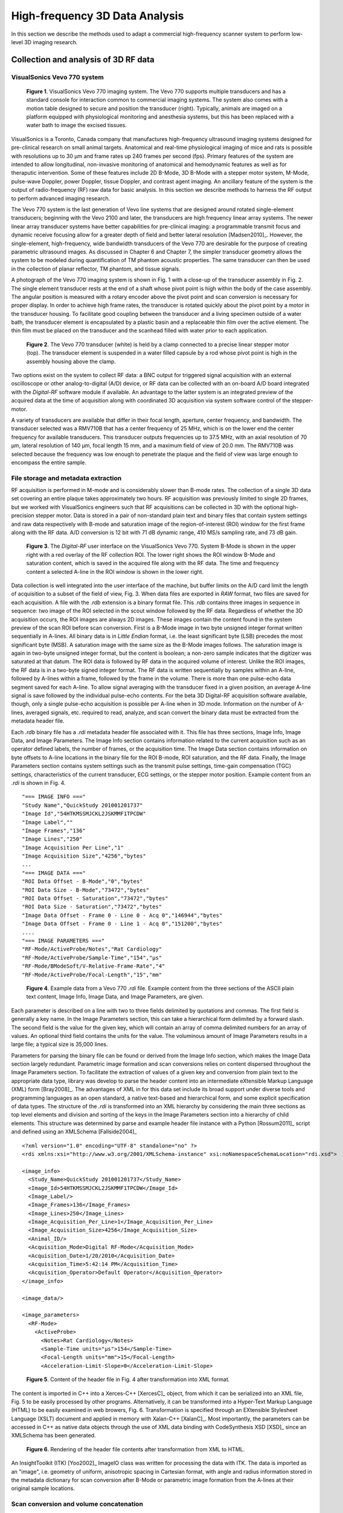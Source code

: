 =============================================
High-frequency 3D Data Analysis
=============================================

In this section we describe the methods used to adapt a commercial
high-frequency scanner system to perform low-level 3D imaging research.

.. |vs_plaque_system| replace:: Fig. 1

.. |vs_plaque_system_long| replace:: **Figure 1**

.. |vs_plaque_transducer| replace:: Fig. 2

.. |vs_plaque_transducer_long| replace:: **Figure 2**

.. |vs_digital_rf| replace:: Fig. 3

.. |vs_digital_rf_long| replace:: **Figure 3**

.. |rdi_content| replace:: Fig. 4

.. |rdi_content_long| replace:: **Figure 4**

.. |rdixml| replace:: Fig. 5

.. |rdixml_long| replace:: **Figure 5**

.. |rdihtml| replace:: Fig. 6

.. |rdihtml_long| replace:: **Figure 6**

.. |vs_field_of_view| replace:: Fig. 7

.. |vs_field_of_view_long| replace:: **Figure 7**

.. |head_streaming| replace:: Fig. 8

.. |head_streaming_long| replace:: **Figure 8**

.. |peak_memory| replace:: Fig. 9

.. |peak_memory_long| replace:: **Figure 9**

~~~~~~~~~~~~~~~~~~~~~~~~~~~~~~~~~~~~~~~~~~~~~~~~~
Collection and analysis of 3D RF data
~~~~~~~~~~~~~~~~~~~~~~~~~~~~~~~~~~~~~~~~~~~~~~~~~

VisualSonics Vevo 770 system
============================

.. image:: images/vs_plaque_system.jpg
  :width: 10cm
  :height: 7.5cm
  :align: center
.. highlights::

  |vs_plaque_system_long|. VisualSonics Vevo 770 imaging system.  The Vevo 770
  supports multiple transducers and has a standard console for interaction
  common to commercial imaging systems.  The system also comes with a motion
  table designed to secure and position the transducer (right).  Typically,
  animals are imaged on a platform equipped with physiological monitoring and
  anesthesia systems, but this has been replaced with a water bath to image the
  excised tissues.

VisualSonics is a Toronto, Canada company that manufactures high-frequency
ultrasound imaging systems designed for pre-clinical research on small animal
targets.  Anatomical and real-time physiological imaging of mice and rats is
possible with resolutions up to 30 μm and frame rates up 240 frames per second
(fps).  Primary features of the system are intended to allow longitudinal,
non-invasive monitoring of anatomical and hemodynamic features as well as for
theraputic intervention.  Some of these features include 2D B-Mode, 3D B-Mode
with a stepper motor system, M-Mode, pulse-wave Doppler, power Doppler, tissue
Doppler, and contrast agent imaging.  An ancillary feature of the system is the
output of radio-frequency (RF) raw data for basic analysis.  In this section we
describe methods to harness the RF output to perform advanced imaging research.

The Vevo 770 system is the last generation of Vevo line systems that are
designed around rotated single-element transducers; beginning with the Vevo 2100
and later, the transducers are high frequency linear array systems.
The newer linear array transducer systems have better capabilities for
pre-clinical imaging: a programmable transmit focus and dynamic receive focusing
allow for a greater depth of field and better lateral resolution [Madsen2010]_.
However, the single-element, high-frequency, wide bandwidth transducers of the
Vevo 770 are desirable for the purpose of creating parametric ultrasound images.
As discussed in Chapter 6 and Chapter 7, the simpler transducer geometry allows the system to be
modeled during quantification of TM phantom acoustic properties.  The same
transducer can then be used in the collection of planar reflector, TM phantom,
and tissue signals.

A photograph of the Vevo 770 imaging system is shown in |vs_plaque_system| with
a close-up of the transducer assembly in |vs_plaque_transducer|.   The single
element transducer rests at the end of a shaft whose pivot point is high within
the body of the case assembly.  The angular position is measured with a rotary
encoder above the pivot point and scan conversion is necessary for proper
display.  In order to achieve high frame rates, the transducer is rotated quickly
about the pivot point by a motor in the transducer housing.  To facilitate good
coupling between the transducer and a living specimen outside of a water bath,
the transducer element is encapsulated by a plastic basin and a replaceable thin
film over the active element.  The thin film must be placed on the transducer
and the scanhead filled with water prior to each application.

.. image:: images/vs_plaque_transducer.jpg
  :width: 10cm
  :height: 7.5cm
  :align: center
.. highlights::

  |vs_plaque_transducer_long|. The Vevo 770 transducer (white) is held by a
  clamp connected to a precise linear stepper motor (top).  The transducer
  element is suspended in a water filled capsule by a rod whose pivot point is
  high in the assembly housing above the clamp.

Two options exist on the system to collect RF data: a BNC output for
triggered signal acquisition with an external oscilloscope or other
analog-to-digital (A/D) device, or RF data can be collected with an on-board A/D
board integrated with the *Digital-RF* software module if available.  An advantage to
the latter system is an integrated preview of the acquired data at the time of
acquisition along with coordinated 3D acquisition via system software
control of the stepper-motor.

A variety of transducers are available that differ in their focal length,
aperture, center frequency, and bandwidth.  The transducer selected was a
RMV710B that has a center frequency of 25 MHz,
which is on the lower end the center frequency for available transducers.  This
transducer outputs frequencies up to 37.5 MHz, with an axial resolution of 70 μm,
lateral resolution of 140 μm, focal length 15 mm, and a maximum field of view of
20.0 mm.  The RMV710B was selected because the frequency was low enough to
penetrate the plaque and the field of view was large enough to encompass the
entire sample.


File storage and metadata extraction
=============================================

RF acquisition is performed in M-mode and is considerably slower than B-mode
rates.  The collection of a single 3D data set covering an entire plaque takes
approximately two hours.  RF acquisition was previously limited to single 2D
frames, but we worked with VisualSonics engineers such that RF acquisitions can
be collected in 3D with the optional high-precision stepper motor.  Data is
stored in a pair of non-standard plain text and binary files that contain system
settings and raw data respectively with B-mode and saturation image of the
region-of-interest (ROI) window for the first frame along with the RF data.  A/D
conversion is 12 bit with 71 dB dynamic range, 410 MS/s sampling rate, and 73 dB
gain.

.. image:: images/vs_digital_rf.png
  :width: 10cm
  :height: 7.34cm
  :align: center
.. highlights::

  |vs_digital_rf_long|.  The *Digital-RF* user interface on the VisualSonics
  Vevo 770.  System B-Mode is shown in the upper right with a red overlay of the
  RF collection ROI.  The lower right shows the ROI window B-Mode and
  saturation content, which is saved in the acquired file along with the RF
  data.  The time and frequency content a selected A-line in the ROI window is
  shown in the lower right.

Data collection is well integrated into the user interface of the machine, but
buffer limits on the A/D card limit the length of acquisition to a subset of the
field of view, |vs_digital_rf|.  When data files are exported in *RAW* format,
two files are saved for each acquisition.  A file with the *.rdb* extension is a
binary format file.  This *.rdb* contains three images in sequence in sequence:
two image of the ROI selected in the scout window followed by the RF data.
Regardless of whether the 3D acquisition occurs, the ROI images are
always 2D images.  These images contain the content found in the system preview
of the scan ROI before scan conversion.  First is a B-Mode image in two byte
unsigned integer format written sequentially in A-lines.  All binary data is in
*Little Endian* format, i.e. the least significant byte (LSB) precedes the most
significant byte (MSB).  A saturation image with the same size as the B-Mode
images follows.  The saturation image is again in two-byte unsigned integer
format, but the content is boolean; a non-zero sample indicates that the
digitizer was saturated at that datum.  The ROI data is followed by RF
data in the acquired volume of interest.  Unlike the ROI images, the RF
data is in a two-byte signed integer format.  The RF data is written
sequentially by samples within an A-line, followed by A-lines within a frame,
followed by the frame in the volume.  There is more than one pulse-echo data
segment saved for each A-line.  To allow signal averaging with the transducer
fixed in a given position, an average A-line signal is save followed by the
individual pulse-echo contents.  For the beta 3D Digital-RF acquisition software
available, though, only a single pulse-echo acquisition is possible per A-line
when in 3D mode.  Information on the number of A-lines, averaged signals, etc.
required to read, analyze, and scan convert the binary data must be extracted
from the metadata header file.

Each *.rdb* binary file has a *.rdi* metadata header file associated with it.
This file has three sections, Image Info, Image Data, and Image Parameters.  The
Image Info section contains information related to the current acquisition such
as an operator defined labels, the number of frames, or the acquisition time.
The Image Data section contains information on byte offsets to A-line locations
in the binary file for the ROI B-mode, ROI saturation, and the RF data.
Finally, the Image Parameters section contains system settings such as the
transmit pulse settings, time-gain compensation (TGC) settings, characteristics
of the current transducer, ECG settings, or the stepper motor position.  Example
content from an *.rdi* is shown in |rdi_content|.

::

  "=== IMAGE INFO ==="
  "Study Name","QuickStudy 201001201737"
  "Image Id","54HTKMSSMJCKL2JSKMMF1TPCDW"
  "Image Label",""
  "Image Frames","136"
  "Image Lines","250"
  "Image Acquisition Per Line","1"
  "Image Acquisition Size","4256","bytes"
  ...
  "=== IMAGE DATA ==="
  "ROI Data Offset - B-Mode","0","bytes"
  "ROI Data Size - B-Mode","73472","bytes"
  "ROI Data Offset - Saturation","73472","bytes"
  "ROI Data Size - Saturation","73472","bytes"
  "Image Data Offset - Frame 0 - Line 0 - Acq 0","146944","bytes"
  "Image Data Offset - Frame 0 - Line 1 - Acq 0","151200","bytes"
  ....
  "=== IMAGE PARAMETERS ==="
  "RF-Mode/ActiveProbe/Notes","Rat Cardiology"
  "RF-Mode/ActiveProbe/Sample-Time","154","µs"
  "RF-Mode/BModeSoft/V-Relative-Frame-Rate","4"
  "RF-Mode/ActiveProbe/Focal-Length","15","mm"

.. highlights::

  |rdi_content_long|.  Example data from a Vevo 770 *.rdi* file.  Example
  content from the three sections of the ASCII plain text content, Image Info,
  Image Data, and Image Parameters, are given.

Each parameter is described on a line with two to three fields delimited by
quotations and commas.  The first field is generally a key name.  In the Image
Parameters section, this can take a hierarchical form delimited by a forward
slash.  The second field is the value for the given key, which will contain an
array of comma delimited numbers for an array of values.  An optional third
field contains the units for the value.  The voluminous amount of Image
Parameters results in a large file; a typical size is 35,000 lines.

Parameters for parsing the binary file can be found or derived from the Image
Info section, which makes the Image Data section largely redundant.  Parametric
image formation and scan conversions relies on content dispersed throughout the
Image Parameters section.  To facilitate the extraction of values of a given key
and conversion from plain text to the appropriate data type, library was develop
to parse the header content into an intermediate eXtensible Markup Language
(XML) form [Bray2008]_.  The advantages of XML in for this data set include its broad
support under diverse tools and programming languages as an open standard, a
native text-based and hierarchical form, and some explicit specification of data
types.  The structure of the *.rdi* is transformed into an XML hierarchy by
considering the main three sections as top level elements and division and
sorting of the keys in the Image Parameters section into a hierarchy of child
elements.  This structure was determined by parse and example header file instance
with a Python [Rossum2011]_ script and defined using an XMLSchema [Fallside2004]_

::

  <?xml version="1.0" encoding="UTF-8" standalone="no" ?>
  <rdi xmlns:xsi="http://www.w3.org/2001/XMLSchema-instance" xsi:noNamespaceSchemaLocation="rdi.xsd">

  <image_info>
    <Study_Name>QuickStudy 201001201737</Study_Name>
    <Image_Id>54HTKMSSMJCKL2JSKMMF1TPCDW</Image_Id>
    <Image_Label/>
    <Image_Frames>136</Image_Frames>
    <Image_Lines>250</Image_Lines>
    <Image_Acquisition_Per_Line>1</Image_Acquisition_Per_Line>
    <Image_Acquisition_Size>4256</Image_Acquisition_Size>
    <Animal_ID/>
    <Acquisition_Mode>Digital RF-Mode</Acquisition_Mode>
    <Acquisition_Date>1/20/2010</Acquisition_Date>
    <Acquisition_Time>5:42:14 PM</Acquisition_Time>
    <Acquisition_Operator>Default Operator</Acquisition_Operator>
  </image_info>

  <image_data/>

  <image_parameters>
    <RF-Mode>
      <ActiveProbe>
        <Notes>Rat Cardiology</Notes>
        <Sample-Time units="µs">154</Sample-Time>
        <Focal-Length units="mm">15</Focal-Length>
        <Acceleration-Limit-Slope>0</Acceleration-Limit-Slope>

.. highlights::

  |rdixml_long|.  Content of the header file in |rdi_content| after
  transformation into XML format.

The content is imported in C++ into a Xerces-C++ [XercesC]_ object, from which
it can be serialized into an XML file, |rdixml| to be easily processed by other
programs.  Alternatively, it can be transformed into a Hyper-Text Markup
Language (HTML) to be easily examined in web browers, |rdihtml|.  Transformation
is specified through an EXtensible Stylesheet Language (XSLT) document and applied in
memory with Xalan-C++ [XalanC]_.  Most importantly, the parameters can be accessed
in C++ as native data objects through the use of XML data binding with
CodeSynthesis XSD [XSD]_ since an XMLSchema has been generated.

.. image:: images/rdi_html.png
  :align: center
.. highlights::

  |rdihtml_long|.  Rendering of the header file contents after transformation
  from XML to HTML.

An InsightToolkit (ITK) [Yoo2002]_ ImageIO class was written for processing the
data with ITK.  The data is imported as an "image", i.e. geometry of uniform,
anisotropic spacing in Cartesian format, with angle and radius information stored in the
metadata dictionary for scan conversion after B-Mode or parametric image
formation from the A-lines at their original sample locations.

Scan conversion and volume concatenation
=========================================

The raw data collected on the Vevo 770 is structured grid data.  Structured grid
data has implicit connectivity, i.e. the topology is determined by a dimensional
index [Schroeder2006]_.  However, the geometric locations of the points do not
necessary fall on a uniform grid.  An image, on the other hand, has both regular
topology and geometry [Schroeder2006]_.  While there is some support in computer
graphics hardware and software for rendering datasets in a structured grid from,
the most widespread support exist for images with isotropic spacing.  Medical
imaging or scientific rendering programs may have support for rendering of
images with anisotropic spacing.  Volume rendering support for structured grid
data is less common and less efficient than volume rendering algorithms for
image data.  Also, most analysis algorithms are designed for image data.  For
these reasons, we must scan convert the Vevo 770 data; we must resample the
structured grid data onto a orthogonal grid with regular spacing.

Locations of the RF is determined by the transducer geometry, which is
diagrammed in |vs_field_of_view|.  Header file keys that define the geometry
include: *PE*, the pivot-to-encoder distance,
*RF-Mode/ActiveProbe/Pivot-Encoder-Dist*, *SL*, the shaft-length,
*RF-Mode/ActiveProbe/Pivot-Transducer-Fact-Dist*, *DL*, the delay length in the
water path from the transducer to start of acquisition,
*RF-Mode/RX/V-Delay-Length*, *DD*, the digitizer depth,
*RF-Mode/RX/V-Digi-Depth-Imaging*, and *EP*, the encoder position,
*RF-Mode/RfModeSoft/V-Lines-Pos*.  Note that the last value is an array since it
changes with every A-line.

.. image:: images/vs_field_of_view.png
  :width: 6cm
  :height: 13.7cm
  :align: center
.. highlights::

  |vs_field_of_view_long|.  Diagram of the Vevo 770 geometric parameters used in
  field of view calculations.  The transducer sits at the end of a shaft, and
  the angle of rotation is recorded by a rotary encoder attached to an extension
  of the shaft across the pivot point.  Parameters stored in the metadata file
  include *PE*, the pivot-to-encoder distance, *SL*, the shaft length, *DL*, the
  delay length in the water path from the transducer to start of acquisition, *DD*,
  the digitizer depth, and *EP*, the encoder position.

This polar coordinate configuration is common in ultrasound imaging; it also
occurs with a curvilinear array or phased array transducer, for example.   The
radius is given by :math:`r = SL + DL + \frac{s \, c}{2 f_s}` where *s* is the
sample number along the A-line, *c* is the assumed speed of sound (usually 1540
m/s), and :math:`f_s` is the sampling frequency
(*RF-Mode/RfModeSoft/SamplesPerSec*).  The angle in radians is simply
:math:`\theta = EP / PE`.  Cartesian coordinates are then :math:`x_1 = r \cos(
\theta )` and :math:`x_2 = r \sin( \theta )`.  For 3D imaging, the only other
geometric parameter of importance is the frame spacing, which is found at
*RF-Mode/3D/StepSize*.

Data streaming
==============

Due memory capacity limitations of modern computers, it is of necessary process
a large image in independent chunks, also known as streamed data processing.  A
single Vevo 770 plaque volume prior to scan conversion with 2128 samples per
A-line, 250 lines per frame, 250 frames per subvolume, and four subvolumes per
plaque has 532 million samples.  If the data samples are stored as single-byte
*char* datatypes or two-byte *unsigned short* samples, as may be the case for
clinical scanner's volume rendering software, a high-end modern computer is
capable of store a copy of the image in system RAM or graphics card global
memory.  When processing the data to create parametric ultrasound images or
perform scan conversion, we use the eight-byte floating point *double* data type,
and multiple copies of the data are required as it passes through our
processing pipeline.  This size exceeds the capacity of most computers, and
streaming is required.

The process of resampling during scan conversion involves defining a
transformation from the output space to the input space [Ibanez2005]_. In
general, at the time of transformation all of the input data must be available
because the transformation of point from output space may result in a point at any
location in the input space.  This prevents streaming of the resampling process
because the entire input dataset must be made available.

At least for special cases, streaming during resampling may be possible, though,
if we can restrict the region required for a transformation.  With a general
affine transform [Ibanez2005]_,

.. math:: \mathbf{y} = \mathbf{Ax} = \mathbf{b}

where **x** is a vector of the output point position, **y** is the input point
position, **A** is a matrix of coefficients that apply rotation, shearing or
scaling to the output space, and **b** is a vector defining the rigid translation,
lines remain lines after transformation.  Recognizing this fact, we see that the
region required by a linear transformation of an image is the bounding box
defined by the transformation of image's corners.  The result of a resampling
implementation that takes advantage of this property to perform streaming is
shown in |head_streaming|.  An affine transform is applied with scaling by a
factor of 1.25 in all directions, rotation of 1 radian about the y-axis and 0.2
radians about the z-axis, and translation of three pixel spacings in the
y-direction and seven pixel spacings in the z-direction.  The resampling process
is applied without streaming and streaming with eight stream divisions.  The
results are the same for both cases.

.. image:: images/mr_resample_annotate.png
  :width:  16cm
  :height: 4.6cm
  :align: center
.. highlights::

  |head_streaming_long|.  Magnetic resonance head image a) before
  transformation, b) after an affine transformation without streaming,
  and c) after the same transformation with streaming.  A pixel-wise differnce
  calculation on the transformed images shows they are identical.

This same implementation can be applied to perform streaming when performing
scan conversion for the Vevo 770.  Even though the inplane transformation is
non-linear and applying this algorithm would be insufficient at the bottom of
the scan plane, the transformation is linear in the stepper-motor direction (an
identity transform).  Measurements of peak heap memory usage made with Valgrind
[Valgrind]_ versus the number of frames per stream are plotted in |peak_memory|.
A linear trend is clearly observed.  Decreased memory usage comes with a slight
performance trade-off as the number of image processing pipeline updates
required is directly proportional to the number of stream divisions.

.. image:: images/peak_memory.png
  :width: 10cm
  :height: 10cm
  :align: center
.. highlights::

  |peak_memory_long|. Peak heap memory usage during B-Mode image creation and scan
  conversion of a Vevo 770 file.  The slope of a linear fit to the data is 1.33
  MB/frame and the intercept is 11.0 MB.

~~~~~~~~~~
References
~~~~~~~~~~

